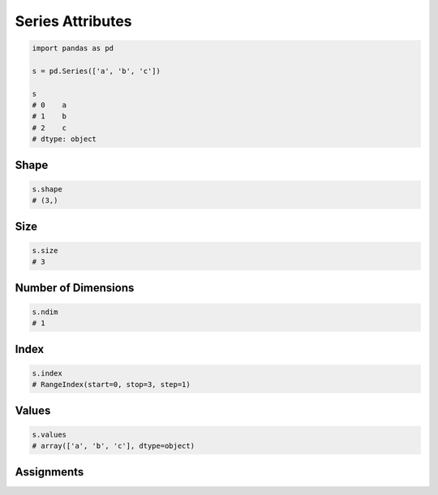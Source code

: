 *****************
Series Attributes
*****************


.. code-block:: python

    import pandas as pd

    s = pd.Series(['a', 'b', 'c'])

    s
    # 0    a
    # 1    b
    # 2    c
    # dtype: object


Shape
=====
.. code-block:: python

    s.shape
    # (3,)


Size
====
.. code-block:: python

    s.size
    # 3


Number of Dimensions
====================
.. code-block:: python

    s.ndim
    # 1


Index
=====
.. code-block:: python

    s.index
    # RangeIndex(start=0, stop=3, step=1)


Values
======
.. code-block:: python

    s.values
    # array(['a', 'b', 'c'], dtype=object)


Assignments
===========
.. todo:: Create assignments
